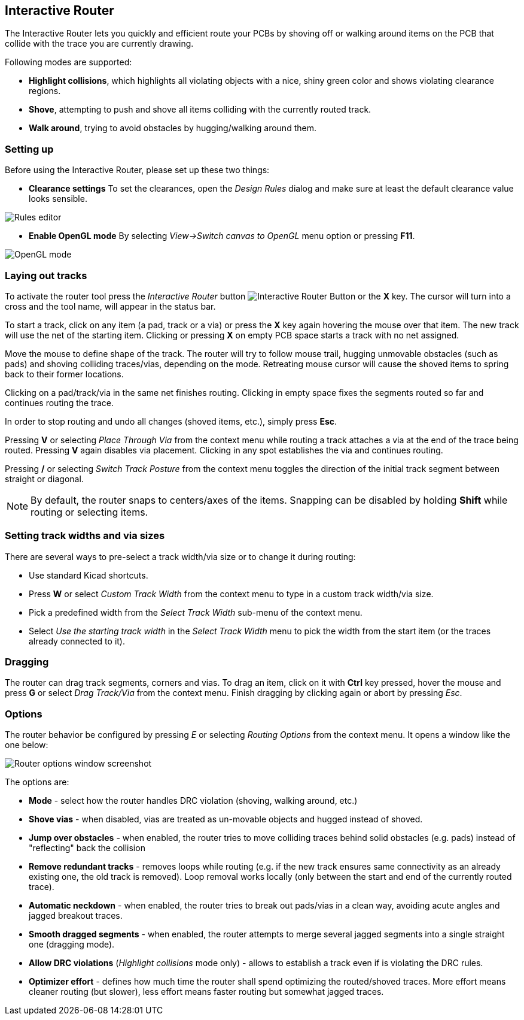 
Interactive Router
------------------

The Interactive Router lets you quickly and efficient route your PCBs by
shoving off or walking around items on the PCB that collide with the
trace you are currently drawing.

Following modes are supported:

* *Highlight collisions*, which highlights all violating objects with a
  nice, shiny green color and shows violating clearance regions.

* *Shove*, attempting to push and shove all items colliding with the
  currently routed track.

* *Walk around*, trying to avoid obstacles by hugging/walking around
  them.


Setting up
~~~~~~~~~~

Before using the Interactive Router, please set up these two things:

* *Clearance settings* To set the clearances, open the _Design Rules_
  dialog and make sure at least the default clearance value looks
  sensible.

image::images/en/rules_editor.png["Rules editor", scaledwidth="50%"]

* *Enable OpenGL mode* By selecting _View->Switch canvas to OpenGL_ menu
  option or pressing *F11*.

image::images/en/opengl_menu.png["OpenGL mode", scaledwidth="50%"]

Laying out tracks
~~~~~~~~~~~~~~~~~

To activate the router tool press the _Interactive Router_ button
image:images/route_icon.png[Interactive Router Button] or the *X* key.
The cursor will turn into a cross and the tool name, will appear in the
status bar.

To start a track, click on any item (a pad, track or a via) or press the
*X* key again hovering the mouse over that item. The new track will use
the net of the starting item. Clicking or pressing *X* on empty PCB
space starts a track with no net assigned.

Move the mouse to define shape of the track. The router will try to
follow mouse trail, hugging unmovable obstacles (such as pads) and
shoving colliding traces/vias, depending on the mode. Retreating mouse
cursor will cause the shoved items to spring back to their former
locations.

Clicking on a pad/track/via in the same net finishes routing. Clicking
in empty space fixes the segments routed so far and continues routing
the trace.

In order to stop routing and undo all changes (shoved items, etc.),
simply press *Esc*.

Pressing *V* or selecting _Place Through Via_ from the context menu
while routing a track attaches a via at the end of the trace being
routed. Pressing *V* again disables via placement. Clicking in any spot
establishes the via and continues routing.

Pressing */* or selecting _Switch Track Posture_ from the context menu
toggles the direction of the initial track segment between straight or
diagonal.

NOTE: By default, the router snaps to centers/axes of the items.
Snapping can be disabled by holding *Shift* while routing or selecting
items.

Setting track widths and via sizes
~~~~~~~~~~~~~~~~~~~~~~~~~~~~~~~~~~

There are several ways to pre-select a track width/via size or to change
it during routing:

- Use standard Kicad shortcuts.

- Press *W* or select _Custom Track Width_ 
  from the context menu to type in a custom track width/via size.

- Pick a predefined width from the _Select Track Width_ sub-menu
  of the context menu.

- Select _Use the starting track width_ in the _Select Track Width_
  menu to pick the width from the start item (or the traces already
  connected to it).

Dragging
~~~~~~~~

The router can drag track segments, corners and vias. To drag an item,
click on it with *Ctrl* key pressed, hover the mouse and press *G* or
select _Drag Track/Via_ from the context menu. Finish dragging by
clicking again or abort by pressing __Esc__.

Options
~~~~~~~

The router behavior be configured by pressing _E_ or selecting _Routing
Options_ from the context menu. It opens a window like the one below:

image::images/en/router_options.png["Router options window screenshot", scaledwidth="25%"]

The options are:

* *Mode* - select how the router handles DRC violation (shoving, walking
  around, etc.)

* *Shove vias* - when disabled, vias are treated as un-movable objects
  and hugged instead of shoved.

* *Jump over obstacles* - when enabled, the router tries to move
  colliding traces behind solid obstacles (e.g. pads) instead of
  "reflecting" back the collision

* *Remove redundant tracks* - removes loops while routing (e.g. if the
  new track ensures same connectivity as an already existing one, the old
  track is removed). Loop removal works locally (only between the start
  and end of the currently routed trace).

* *Automatic neckdown* - when enabled, the router tries to break out
  pads/vias in a clean way, avoiding acute angles and jagged breakout
  traces.

* *Smooth dragged segments* - when enabled, the router attempts to merge
  several jagged segments into a single straight one (dragging mode).

* *Allow DRC violations* (_Highlight collisions_ mode only) - allows
  to establish a track even if is violating the DRC rules.

* *Optimizer effort* - defines how much time the router shall spend
  optimizing the routed/shoved traces. More effort means cleaner routing
  (but slower), less effort means faster routing but somewhat jagged
  traces.
